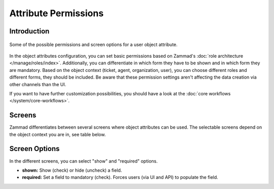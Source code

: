 Attribute Permissions
*********************

Introduction
------------

.. figure:: /images/system/objects/permission-and-screen-overview.png
   :align: center
   :alt: Screenshot shows object attribute permission table
   :scale: 60%

   Some of the possible permissions and screen options for a user object attribute.

In the object attributes configuration, you can set basic permissions based
on Zammad's :doc:`role architecture </manage/roles/index>`.
Additionally, you can differentiate in which form they have to be shown and in
which form they are mandatory. Based on the object context (ticket, agent,
organization, user), you can choose different roles and different forms, they
should be included. Be aware that these permission settings aren't affecting
the data creation via other channels than the UI.

If you want to have further customization possibilities, you should have a look
at the :doc:`core workflows </system/core-workflows>`.

Screens
-------

Zammad differentiates between several screens where object attributes can be
used. The selectable screens depend on the object context you are in, see
table below.

.. list-table::
   :header-rows: 1
   :widths: 40, 40, 20

   * - Screen
     - Available for
     - Description
   * - create
       - admin.user
       - admin.organization
       - admin.group
     - Creation dialog for not yet existing data
   * - create_middle
     - - ticket.customer
       - ticket.agent
     - Ticket create dialog between
   * - edit
     - - ticket.customer
       - ticket.agent
       - admin.user
       - admin.organization
       - admin.group
     - Editing dialog for already existing data
   * - view
     - - ticket.customer
       - ticket.agent
       - admin.user
       - admin.organization
       - admin.group
     - View-only dialog for already existing data
   * - signup
     - ticket.customer
     - Sign-up screen for new customers
   * - invite_customer
     - - ticket.agent
       - ticket.customer
     - Customer invitation screen (from :doc:`First Steps </misc/first-steps>` area)
   * - invite_agent
     - admin.user
     - Agent invitation screen (from :doc:`First Steps </misc/first-steps>` area)


Screen Options
--------------

In the different screens, you can select "show" and "required" options.

- **shown:** Show (check) or hide (uncheck) a field.
- **required:** Set a field to mandatory (check). Forces users (via UI and API)
  to populate the field.
